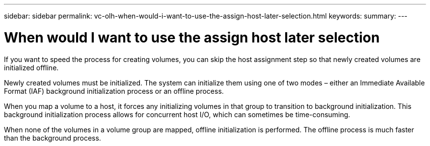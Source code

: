 ---
sidebar: sidebar
permalink: vc-olh-when-would-i-want-to-use-the-assign-host-later-selection.html
keywords:
summary:
---

= When would I want to use the assign host later selection
:hardbreaks:
:nofooter:
:icons: font
:linkattrs:
:imagesdir: ./media/

//
// This file was created with NDAC Version 2.0 (August 17, 2020)
//
// 2022-03-25 16:38:48.241676
//

[.lead]
If you want to speed the process for creating volumes, you can skip the host assignment step so that newly created volumes are initialized offline.

Newly created volumes must be initialized. The system can initialize them using one of two modes – either an Immediate Available Format (IAF) background initialization process or an offline process.

When you map a volume to a host, it forces any initializing volumes in that group to transition to background initialization. This background initialization process allows for concurrent host I/O, which can sometimes be time-consuming.

When none of the volumes in a volume group are mapped, offline initialization is performed. The offline process is much faster than the background process.
